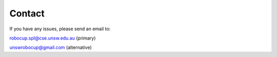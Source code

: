 .. _contact:

#######
Contact
#######

If you have any issues, please send an email to:

robocup.spl@cse.unsw.edu.au (primary)

unswrobocup@gmail.com (alternative)

.. Use 350 pixels width.
.. Recommended image size is 350*350

